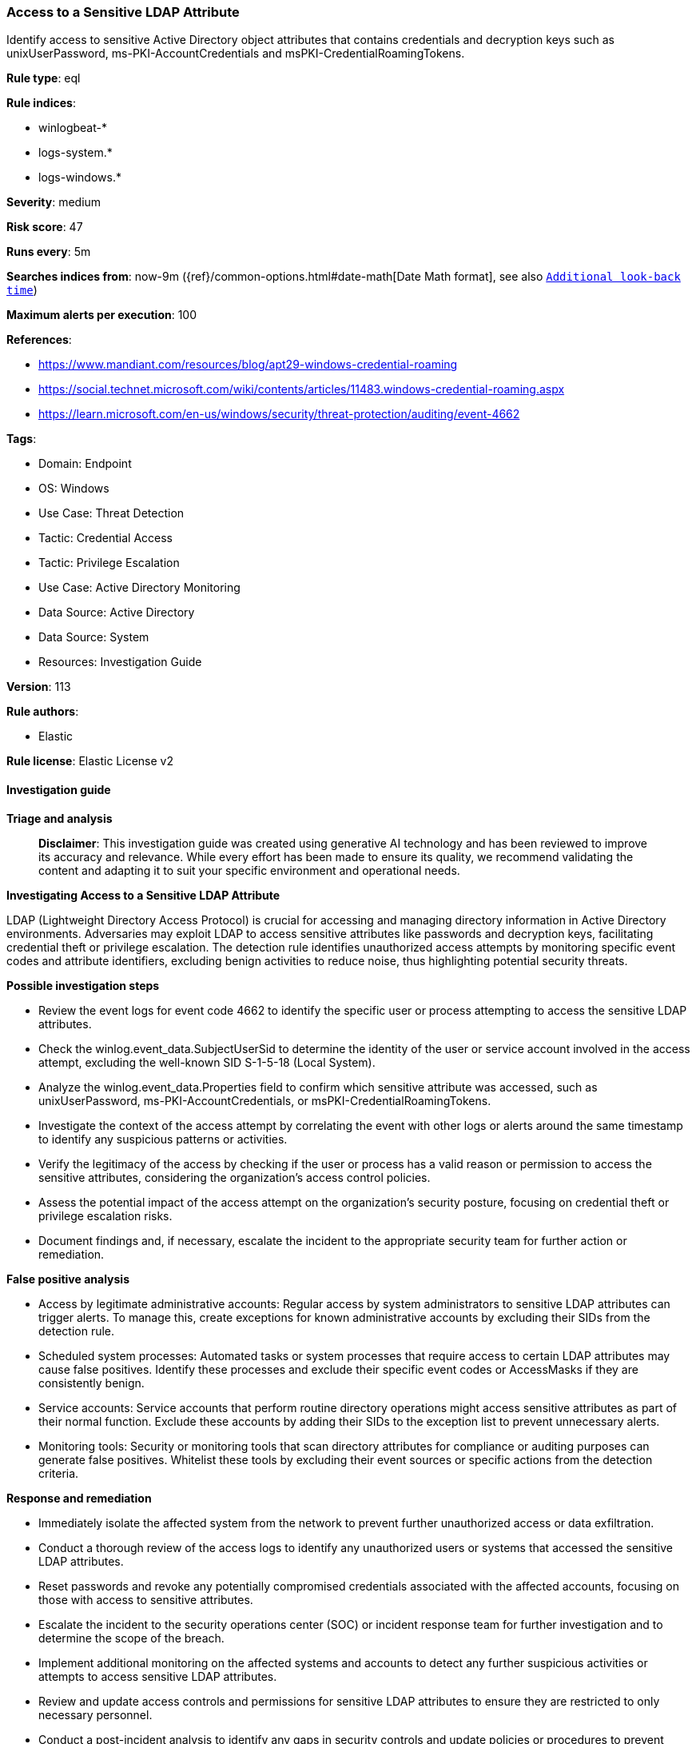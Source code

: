 [[access-to-a-sensitive-ldap-attribute]]
=== Access to a Sensitive LDAP Attribute

Identify access to sensitive Active Directory object attributes that contains credentials and decryption keys such as unixUserPassword, ms-PKI-AccountCredentials and msPKI-CredentialRoamingTokens.

*Rule type*: eql

*Rule indices*: 

* winlogbeat-*
* logs-system.*
* logs-windows.*

*Severity*: medium

*Risk score*: 47

*Runs every*: 5m

*Searches indices from*: now-9m ({ref}/common-options.html#date-math[Date Math format], see also <<rule-schedule, `Additional look-back time`>>)

*Maximum alerts per execution*: 100

*References*: 

* https://www.mandiant.com/resources/blog/apt29-windows-credential-roaming
* https://social.technet.microsoft.com/wiki/contents/articles/11483.windows-credential-roaming.aspx
* https://learn.microsoft.com/en-us/windows/security/threat-protection/auditing/event-4662

*Tags*: 

* Domain: Endpoint
* OS: Windows
* Use Case: Threat Detection
* Tactic: Credential Access
* Tactic: Privilege Escalation
* Use Case: Active Directory Monitoring
* Data Source: Active Directory
* Data Source: System
* Resources: Investigation Guide

*Version*: 113

*Rule authors*: 

* Elastic

*Rule license*: Elastic License v2


==== Investigation guide



*Triage and analysis*


> **Disclaimer**:
> This investigation guide was created using generative AI technology and has been reviewed to improve its accuracy and relevance. While every effort has been made to ensure its quality, we recommend validating the content and adapting it to suit your specific environment and operational needs.


*Investigating Access to a Sensitive LDAP Attribute*


LDAP (Lightweight Directory Access Protocol) is crucial for accessing and managing directory information in Active Directory environments. Adversaries may exploit LDAP to access sensitive attributes like passwords and decryption keys, facilitating credential theft or privilege escalation. The detection rule identifies unauthorized access attempts by monitoring specific event codes and attribute identifiers, excluding benign activities to reduce noise, thus highlighting potential security threats.


*Possible investigation steps*


- Review the event logs for event code 4662 to identify the specific user or process attempting to access the sensitive LDAP attributes.
- Check the winlog.event_data.SubjectUserSid to determine the identity of the user or service account involved in the access attempt, excluding the well-known SID S-1-5-18 (Local System).
- Analyze the winlog.event_data.Properties field to confirm which sensitive attribute was accessed, such as unixUserPassword, ms-PKI-AccountCredentials, or msPKI-CredentialRoamingTokens.
- Investigate the context of the access attempt by correlating the event with other logs or alerts around the same timestamp to identify any suspicious patterns or activities.
- Verify the legitimacy of the access by checking if the user or process has a valid reason or permission to access the sensitive attributes, considering the organization's access control policies.
- Assess the potential impact of the access attempt on the organization's security posture, focusing on credential theft or privilege escalation risks.
- Document findings and, if necessary, escalate the incident to the appropriate security team for further action or remediation.


*False positive analysis*


- Access by legitimate administrative accounts: Regular access by system administrators to sensitive LDAP attributes can trigger alerts. To manage this, create exceptions for known administrative accounts by excluding their SIDs from the detection rule.
- Scheduled system processes: Automated tasks or system processes that require access to certain LDAP attributes may cause false positives. Identify these processes and exclude their specific event codes or AccessMasks if they are consistently benign.
- Service accounts: Service accounts that perform routine directory operations might access sensitive attributes as part of their normal function. Exclude these accounts by adding their SIDs to the exception list to prevent unnecessary alerts.
- Monitoring tools: Security or monitoring tools that scan directory attributes for compliance or auditing purposes can generate false positives. Whitelist these tools by excluding their event sources or specific actions from the detection criteria.


*Response and remediation*


- Immediately isolate the affected system from the network to prevent further unauthorized access or data exfiltration.
- Conduct a thorough review of the access logs to identify any unauthorized users or systems that accessed the sensitive LDAP attributes.
- Reset passwords and revoke any potentially compromised credentials associated with the affected accounts, focusing on those with access to sensitive attributes.
- Escalate the incident to the security operations center (SOC) or incident response team for further investigation and to determine the scope of the breach.
- Implement additional monitoring on the affected systems and accounts to detect any further suspicious activities or attempts to access sensitive LDAP attributes.
- Review and update access controls and permissions for sensitive LDAP attributes to ensure they are restricted to only necessary personnel.
- Conduct a post-incident analysis to identify any gaps in security controls and update policies or procedures to prevent similar incidents in the future.

==== Setup



*Setup*


The 'Audit Directory Service Access' logging policy must be configured for (Success, Failure).
Steps to implement the logging policy with Advanced Audit Configuration:

```
Computer Configuration >
Policies >
Windows Settings >
Security Settings >
Advanced Audit Policies Configuration >
Audit Policies >
DS Access >
Audit Directory Service Access (Success,Failure)
```


==== Rule query


[source, js]
----------------------------------
any where event.code == "4662" and

  not winlog.event_data.SubjectUserSid : "S-1-5-18" and

  winlog.event_data.Properties : (
   /* unixUserPassword */
  "*612cb747-c0e8-4f92-9221-fdd5f15b550d*",

  /* ms-PKI-AccountCredentials */
  "*b8dfa744-31dc-4ef1-ac7c-84baf7ef9da7*",

  /*  ms-PKI-DPAPIMasterKeys */
  "*b3f93023-9239-4f7c-b99c-6745d87adbc2*",

  /* msPKI-CredentialRoamingTokens */
  "*b7ff5a38-0818-42b0-8110-d3d154c97f24*"
  ) and

  /*
   Excluding noisy AccessMasks
   0x0 undefined and 0x100 Control Access
   https://learn.microsoft.com/en-us/windows/security/threat-protection/auditing/event-4662
   */
  not winlog.event_data.AccessMask in ("0x0", "0x100")

----------------------------------

*Framework*: MITRE ATT&CK^TM^

* Tactic:
** Name: Credential Access
** ID: TA0006
** Reference URL: https://attack.mitre.org/tactics/TA0006/
* Technique:
** Name: OS Credential Dumping
** ID: T1003
** Reference URL: https://attack.mitre.org/techniques/T1003/
* Technique:
** Name: Unsecured Credentials
** ID: T1552
** Reference URL: https://attack.mitre.org/techniques/T1552/
* Sub-technique:
** Name: Private Keys
** ID: T1552.004
** Reference URL: https://attack.mitre.org/techniques/T1552/004/
* Tactic:
** Name: Privilege Escalation
** ID: TA0004
** Reference URL: https://attack.mitre.org/tactics/TA0004/
* Technique:
** Name: Valid Accounts
** ID: T1078
** Reference URL: https://attack.mitre.org/techniques/T1078/
* Sub-technique:
** Name: Domain Accounts
** ID: T1078.002
** Reference URL: https://attack.mitre.org/techniques/T1078/002/
